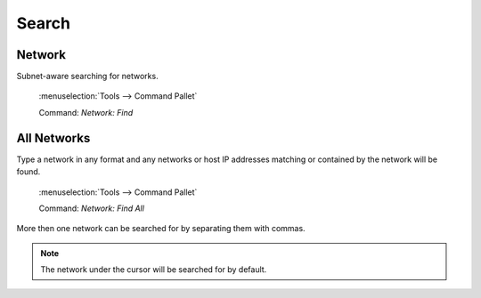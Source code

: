 Search
======

Network
-------

.. image:: /_images/find.gif

Subnet-aware searching for networks.

 :menuselection:`Tools --> Command Pallet` 

 Command: `Network: Find`

All Networks
------------

Type a network in any format and any networks or host IP addresses matching or contained by the network will be found.

 :menuselection:`Tools --> Command Pallet` 

 Command: `Network: Find All`

More then one network can be searched for by separating them with commas.


.. note::

    The network under the cursor will be searched for by default.

